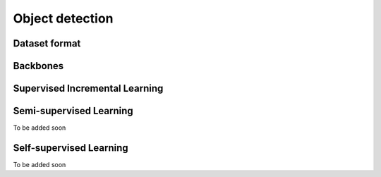 Object detection
=========

*********
Dataset format
*********

*********
Backbones
*********

*********
Supervised Incremental Learning
*********

*********
Semi-supervised Learning
*********

To be added soon

*********
Self-supervised Learning
*********

To be added soon